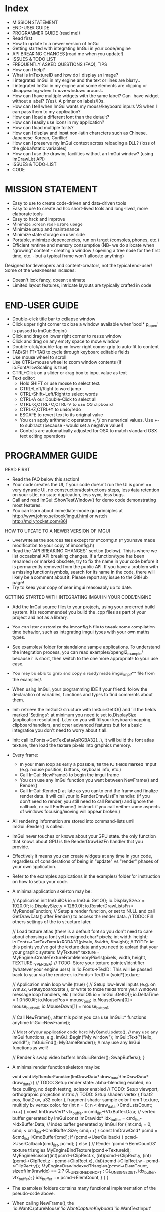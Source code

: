 # dear imgui, v1.52 WIP
# (main code and documentation)
# See ImGui::ShowTestWindow() in imgui_demo.cpp for demo code.
# Newcomers, read 'Programmer guide' below for notes on how to setup ImGui in your codebase.

* Index

- MISSION STATEMENT
- END-USER GUIDE
- PROGRAMMER GUIDE (read me!)
- Read first
- How to update to a newer version of ImGui
- Getting started with integrating ImGui in your code/engine
- API BREAKING CHANGES (read me when you update!)
- ISSUES & TODO LIST
- FREQUENTLY ASKED QUESTIONS (FAQ), TIPS
- How can I help?
- What is ImTextureID and how do I display an image?
- I integrated ImGui in my engine and the text or lines are blurry..
- I integrated ImGui in my engine and some elements are clipping or
  disappearing when I move windows around..
- How can I have multiple widgets with the same label? Can I have
  widget without a label? (Yes). A primer on labels/IDs.
- How can I tell when ImGui wants my mouse/keyboard inputs VS when I
  can pass them to my application?
- How can I load a different font than the default?
- How can I easily use icons in my application?
- How can I load multiple fonts?
- How can I display and input non-latin characters such as Chinese,
  Japanese, Korean, Cyrillic?
- How can I preserve my ImGui context across reloading a DLL? (loss of
  the global/static variables)
- How can I use the drawing facilities without an ImGui window? (using
  ImDrawList API)
- ISSUES & TODO-LIST
- CODE

* MISSION STATEMENT

 - Easy to use to create code-driven and data-driven tools
 - Easy to use to create ad hoc short-lived tools and long-lived, more elaborate tools
 - Easy to hack and improve
 - Minimize screen real-estate usage
 - Minimize setup and maintenance
 - Minimize state storage on user side
 - Portable, minimize dependencies, run on target (consoles, phones, etc.)
 - Efficient runtime and memory consumption (NB- we do allocate when "growing" content - creating a window / opening a tree node for the first time, etc. - but a typical frame won't allocate anything)

 Designed for developers and content-creators, not the typical end-user! Some of the weaknesses includes:
 - Doesn't look fancy, doesn't animate
 - Limited layout features, intricate layouts are typically crafted in code
* END-USER GUIDE

 - Double-click title bar to collapse window
 - Click upper right corner to close a window, available when 'bool* p_open' is passed to ImGui::Begin()
 - Click and drag on lower right corner to resize window
 - Click and drag on any empty space to move window
 - Double-click/double-tap on lower right corner grip to auto-fit to content
 - TAB/SHIFT+TAB to cycle through keyboard editable fields
 - Use mouse wheel to scroll
 - Use CTRL+mouse wheel to zoom window contents (if io.FontAllowScaling is true)
 - CTRL+Click on a slider or drag box to input value as text
 - Text editor:
   - Hold SHIFT or use mouse to select text.
   - CTRL+Left/Right to word jump
   - CTRL+Shift+Left/Right to select words
   - CTRL+A our Double-Click to select all
   - CTRL+X,CTRL+C,CTRL+V to use OS clipboard
   - CTRL+Z,CTRL+Y to undo/redo
   - ESCAPE to revert text to its original value
   - You can apply arithmetic operators +,*,/ on numerical values. Use +- to subtract (because - would set a negative value!)
   - Controls are automatically adjusted for OSX to match standard OSX text editing operations.

* PROGRAMMER GUIDE

 READ FIRST

 - Read the FAQ below this section!
 - Your code creates the UI, if your code doesn't run the UI is gone! == very dynamic UI, no construction/destructions steps, less data retention on your side, no state duplication, less sync, less bugs.
 - Call and read ImGui::ShowTestWindow() for demo code demonstrating most features.
 - You can learn about immediate-mode gui principles at http://www.johno.se/book/imgui.html or watch http://mollyrocket.com/861

 HOW TO UPDATE TO A NEWER VERSION OF IMGUI

 - Overwrite all the sources files except for imconfig.h (if you have made modification to your copy of imconfig.h)
 - Read the "API BREAKING CHANGES" section (below). This is where we list occasional API breaking changes.
   If a function/type has been renamed / or marked obsolete, try to fix the name in your code before it is permanently removed from the public API.
   If you have a problem with a missing function/symbols, search for its name in the code, there will likely be a comment about it.
   Please report any issue to the GitHub page!
 - Try to keep your copy of dear imgui reasonably up to date.

 GETTING STARTED WITH INTEGRATING IMGUI IN YOUR CODE/ENGINE

 - Add the ImGui source files to your projects, using your preferred build system. It is recommended you build the .cpp files as part of your project and not as a library.
 - You can later customize the imconfig.h file to tweak some compilation time behavior, such as integrating imgui types with your own maths types.
 - See examples/ folder for standalone sample applications. To understand the integration process, you can read examples/opengl2_example/ because it is short,
   then switch to the one more appropriate to your use case.
 - You may be able to grab and copy a ready made imgui_impl_*** file from the examples/.
 - When using ImGui, your programming IDE if your friend: follow the declaration of variables, functions and types to find comments about them.

 - Init: retrieve the ImGuiIO structure with ImGui::GetIO() and fill the fields marked 'Settings': at minimum you need to set io.DisplaySize (application resolution).
   Later on you will fill your keyboard mapping, clipboard handlers, and other advanced features but for a basic integration you don't need to worry about it all.
 - Init: call io.Fonts->GetTexDataAsRGBA32(...), it will build the font atlas texture, then load the texture pixels into graphics memory.
 - Every frame:
    - In your main loop as early a possible, fill the IO fields marked 'Input' (e.g. mouse position, buttons, keyboard info, etc.)
    - Call ImGui::NewFrame() to begin the imgui frame
    - You can use any ImGui function you want between NewFrame() and Render()
    - Call ImGui::Render() as late as you can to end the frame and finalize render data. it will call your io.RenderDrawListFn handler.
       (if you don't need to render, you still need to call Render() and ignore the callback, or call EndFrame() instead. if you call neither some aspects of windows focusing/moving will appear broken.)
 - All rendering information are stored into command-lists until ImGui::Render() is called.
 - ImGui never touches or knows about your GPU state. the only function that knows about GPU is the RenderDrawListFn handler that you provide.
 - Effectively it means you can create widgets at any time in your code, regardless of considerations of being in "update" vs "render" phases of your own application.
 - Refer to the examples applications in the examples/ folder for instruction on how to setup your code.
 - A minimal application skeleton may be:

     // Application init
     ImGuiIO& io = ImGui::GetIO();
     io.DisplaySize.x = 1920.0f;
     io.DisplaySize.y = 1280.0f;
     io.RenderDrawListsFn = MyRenderFunction;  // Setup a render function, or set to NULL and call GetDrawData() after Render() to access the render data.
     // TODO: Fill others settings of the io structure later.

     // Load texture atlas (there is a default font so you don't need to care about choosing a font yet)
     unsigned char* pixels;
     int width, height;
     io.Fonts->GetTexDataAsRGBA32(pixels, &width, &height);
     // TODO: At this points you've got the texture data and you need to upload that your your graphic system:
     MyTexture* texture = MyEngine::CreateTextureFromMemoryPixels(pixels, width, height, TEXTURE_TYPE_RGBA)
     // TODO: Store your texture pointer/identifier (whatever your engine uses) in 'io.Fonts->TexID'. This will be passed back to your via the renderer.
     io.Fonts->TexID = (void*)texture;

     // Application main loop
     while (true)
     {
        // Setup low-level inputs (e.g. on Win32, GetKeyboardState(), or write to those fields from your Windows message loop handlers, etc.)
        ImGuiIO& io = ImGui::GetIO();
        io.DeltaTime = 1.0f/60.0f;
        io.MousePos = mouse_pos;
        io.MouseDown[0] = mouse_button_0;
        io.MouseDown[1] = mouse_button_1;

        // Call NewFrame(), after this point you can use ImGui::* functions anytime
        ImGui::NewFrame();

        // Most of your application code here
        MyGameUpdate(); // may use any ImGui functions, e.g. ImGui::Begin("My window"); ImGui::Text("Hello, world!"); ImGui::End();
        MyGameRender(); // may use any ImGui functions as well!

        // Render & swap video buffers
        ImGui::Render();
        SwapBuffers();
     }

 - A minimal render function skeleton may be:

    void void MyRenderFunction(ImDrawData* draw_data)(ImDrawData* draw_data)
    {
       // TODO: Setup render state: alpha-blending enabled, no face culling, no depth testing, scissor enabled
       // TODO: Setup viewport, orthographic projection matrix
       // TODO: Setup shader: vertex { float2 pos, float2 uv, u32 color }, fragment shader sample color from 1 texture, multiply by vertex color.
       for (int n = 0; n < draw_data->CmdListsCount; n++)
       {
          const ImDrawVert* vtx_buffer = cmd_list->VtxBuffer.Data;  // vertex buffer generated by ImGui
          const ImDrawIdx* idx_buffer = cmd_list->IdxBuffer.Data;   // index buffer generated by ImGui
          for (int cmd_i = 0; cmd_i < cmd_list->CmdBuffer.Size; cmd_i++)
          {
             const ImDrawCmd* pcmd = &cmd_list->CmdBuffer[cmd_i];
             if (pcmd->UserCallback)
             {
                 pcmd->UserCallback(cmd_list, pcmd);
             }
             else
             {
                 // Render 'pcmd->ElemCount/3' texture triangles
                 MyEngineBindTexture(pcmd->TextureId);
                 MyEngineScissor((int)pcmd->ClipRect.x, (int)pcmd->ClipRect.y, (int)(pcmd->ClipRect.z - pcmd->ClipRect.x), (int)(pcmd->ClipRect.w - pcmd->ClipRect.y));
                 MyEngineDrawIndexedTriangles(pcmd->ElemCount, sizeof(ImDrawIdx) == 2 ? GL_UNSIGNED_SHORT : GL_UNSIGNED_INT, idx_buffer, vtx_buffer);
             }
             idx_buffer += pcmd->ElemCount;
          }
       }
    }

 - The examples/ folders contains many functional implementation of the pseudo-code above.
 - When calling NewFrame(), the 'io.WantCaptureMouse'/'io.WantCaptureKeyboard'/'io.WantTextInput' flags are updated.
   They tell you if ImGui intends to use your inputs. So for example, if 'io.WantCaptureMouse' is set you would typically want to hide
   mouse inputs from the rest of your application. Read the FAQ below for more information about those flags.

* API BREAKING CHANGES

 Occasionally introducing changes that are breaking the API. The breakage are generally minor and easy to fix.
 Here is a change-log of API breaking changes, if you are using one of the functions listed, expect to have to fix some code.
 Also read releases logs https://github.com/ocornut/imgui/releases for more details.

 - 2017/08/25 (1.52) - io.MousePos needs to be set to ImVec2(-FLT_MAX,-FLT_MAX) when mouse is unavailable/missing. Previously ImVec2(-1,-1) was enough but we now accept negative mouse coordinates. In your binding if you need to support unavailable mouse, make sure to replace "io.MousePos = ImVec2(-1,-1)" with "io.MousePos = ImVec2(-FLT_MAX,-FLT_MAX)".
 - 2017/08/22 (1.51) - renamed IsItemHoveredRect() to IsItemRectHovered(). Kept inline redirection function (will obsolete).
                     - renamed IsMouseHoveringAnyWindow() to IsAnyWindowHovered() for consistency. Kept inline redirection function (will obsolete).
                     - renamed IsMouseHoveringWindow() to IsWindowRectHovered() for consistency. Kept inline redirection function (will obsolete).
 - 2017/08/20 (1.51) - renamed GetStyleColName() to GetStyleColorName() for consistency.
 - 2017/08/20 (1.51) - added PushStyleColor(ImGuiCol idx, ImU32 col) overload, which _might_ cause an "ambiguous call" compilation error if you are using ImColor() with implicit cast. Cast to ImU32 or ImVec4 explicily to fix.
 - 2017/08/15 (1.51) - marked the weird IMGUI_ONCE_UPON_A_FRAME helper macro as obsolete. prefer using the more explicit ImGuiOnceUponAFrame.
 - 2017/08/15 (1.51) - changed parameter order for BeginPopupContextWindow() from (const char*,int buttons,bool also_over_items) to (const char*,int buttons,bool also_over_items). Note that most calls relied on default parameters completely.
 - 2017/08/13 (1.51) - renamed ImGuiCol_Columns*** to ImGuiCol_Separator***. Kept redirection enums (will obsolete).
 - 2017/08/11 (1.51) - renamed ImGuiSetCond_*** types and flags to ImGuiCond_***. Kept redirection enums (will obsolete).
 - 2017/08/09 (1.51) - removed ValueColor() helpers, they are equivalent to calling Text(label) + SameLine() + ColorButton().
 - 2017/08/08 (1.51) - removed ColorEditMode() and ImGuiColorEditMode in favor of ImGuiColorEditFlags and parameters to the various Color*() functions. The SetColorEditOptions() allows to initialize default but the user can still change them with right-click context menu.
                     - changed prototype of 'ColorEdit4(const char* label, float col[4], bool show_alpha = true)' to 'ColorEdit4(const char* label, float col[4], ImGuiColorEditFlags flags = 0)', where passing flags = 0x01 is a safe no-op (hello dodgy backward compatibility!). - check and run the demo window, under "Color/Picker Widgets", to understand the various new options.
                     - changed prototype of rarely used 'ColorButton(ImVec4 col, bool small_height = false, bool outline_border = true)' to 'ColorButton(const char* desc_id, ImVec4 col, ImGuiColorEditFlags flags = 0, ImVec2 size = ImVec2(0,0))'
 - 2017/07/20 (1.51) - removed IsPosHoveringAnyWindow(ImVec2), which was partly broken and misleading. ASSERT + redirect user to io.WantCaptureMouse
 - 2017/05/26 (1.50) - removed ImFontConfig::MergeGlyphCenterV in favor of a more multipurpose ImFontConfig::GlyphOffset.
 - 2017/05/01 (1.50) - renamed ImDrawList::PathFill() (rarely used directly) to ImDrawList::PathFillConvex() for clarity.
 - 2016/11/06 (1.50) - BeginChild(const char*) now applies the stack id to the provided label, consistently with other functions as it should always have been. It shouldn't affect you unless (extremely unlikely) you were appending multiple times to a same child from different locations of the stack id. If that's the case, generate an id with GetId() and use it instead of passing string to BeginChild().
 - 2016/10/15 (1.50) - avoid 'void* user_data' parameter to io.SetClipboardTextFn/io.GetClipboardTextFn pointers. We pass io.ClipboardUserData to it.
 - 2016/09/25 (1.50) - style.WindowTitleAlign is now a ImVec2 (ImGuiAlign enum was removed). set to (0.5f,0.5f) for horizontal+vertical centering, (0.0f,0.0f) for upper-left, etc.
 - 2016/07/30 (1.50) - SameLine(x) with x>0.0f is now relative to left of column/group if any, and not always to left of window. This was sort of always the intent and hopefully breakage should be minimal.
 - 2016/05/12 (1.49) - title bar (using ImGuiCol_TitleBg/ImGuiCol_TitleBgActive colors) isn't rendered over a window background (ImGuiCol_WindowBg color) anymore.
                       If your TitleBg/TitleBgActive alpha was 1.0f or you are using the default theme it will not affect you.
                       However if your TitleBg/TitleBgActive alpha was <1.0f you need to tweak your custom theme to readjust for the fact that we don't draw a WindowBg background behind the title bar.
                       This helper function will convert an old TitleBg/TitleBgActive color into a new one with the same visual output, given the OLD color and the OLD WindowBg color.
                           ImVec4 ConvertTitleBgCol(const ImVec4& win_bg_col, const ImVec4& title_bg_col)
                           {
                               float new_a = 1.0f - ((1.0f - win_bg_col.w) * (1.0f - title_bg_col.w)), k = title_bg_col.w / new_a;
                               return ImVec4((win_bg_col.x * win_bg_col.w + title_bg_col.x) * k, (win_bg_col.y * win_bg_col.w + title_bg_col.y) * k, (win_bg_col.z * win_bg_col.w + title_bg_col.z) * k, new_a);
                           }
                       If this is confusing, pick the RGB value from title bar from an old screenshot and apply this as TitleBg/TitleBgActive. Or you may just create TitleBgActive from a tweaked TitleBg color.
 - 2016/05/07 (1.49) - removed confusing set of GetInternalState(), GetInternalStateSize(), SetInternalState() functions. Now using CreateContext(), DestroyContext(), GetCurrentContext(), SetCurrentContext().
 - 2016/05/02 (1.49) - renamed SetNextTreeNodeOpened() to SetNextTreeNodeOpen(), no redirection.
 - 2016/05/01 (1.49) - obsoleted old signature of CollapsingHeader(const char* label, const char* str_id = NULL, bool display_frame = true, bool default_open = false) as extra parameters were badly designed and rarely used. You can replace the "default_open = true" flag in new API with CollapsingHeader(label, ImGuiTreeNodeFlags_DefaultOpen).
 - 2016/04/26 (1.49) - changed ImDrawList::PushClipRect(ImVec4 rect) to ImDraw::PushClipRect(Imvec2 min,ImVec2 max,bool intersect_with_current_clip_rect=false). Note that higher-level ImGui::PushClipRect() is preferable because it will clip at logic/widget level, whereas ImDrawList::PushClipRect() only affect your renderer.
 - 2016/04/03 (1.48) - removed style.WindowFillAlphaDefault setting which was redundant. Bake default BG alpha inside style.Colors[ImGuiCol_WindowBg] and all other Bg color values. (ref github issue #337).
 - 2016/04/03 (1.48) - renamed ImGuiCol_TooltipBg to ImGuiCol_PopupBg, used by popups/menus and tooltips. popups/menus were previously using ImGuiCol_WindowBg. (ref github issue #337)
 - 2016/03/21 (1.48) - renamed GetWindowFont() to GetFont(), GetWindowFontSize() to GetFontSize(). Kept inline redirection function (will obsolete).
 - 2016/03/02 (1.48) - InputText() completion/history/always callbacks: if you modify the text buffer manually (without using DeleteChars()/InsertChars() helper) you need to maintain the BufTextLen field. added an assert.
 - 2016/01/23 (1.48) - fixed not honoring exact width passed to PushItemWidth(), previously it would add extra FramePadding.x*2 over that width. if you had manual pixel-perfect alignment in place it might affect you.
 - 2015/12/27 (1.48) - fixed ImDrawList::AddRect() which used to render a rectangle 1 px too large on each axis.
 - 2015/12/04 (1.47) - renamed Color() helpers to ValueColor() - dangerously named, rarely used and probably to be made obsolete.
 - 2015/08/29 (1.45) - with the addition of horizontal scrollbar we made various fixes to inconsistencies with dealing with cursor position.
                       GetCursorPos()/SetCursorPos() functions now include the scrolled amount. It shouldn't affect the majority of users, but take note that SetCursorPosX(100.0f) puts you at +100 from the starting x position which may include scrolling, not at +100 from the window left side.
                       GetContentRegionMax()/GetWindowContentRegionMin()/GetWindowContentRegionMax() functions allow include the scrolled amount. Typically those were used in cases where no scrolling would happen so it may not be a problem, but watch out!
 - 2015/08/29 (1.45) - renamed style.ScrollbarWidth to style.ScrollbarSize
 - 2015/08/05 (1.44) - split imgui.cpp into extra files: imgui_demo.cpp imgui_draw.cpp imgui_internal.h that you need to add to your project.
 - 2015/07/18 (1.44) - fixed angles in ImDrawList::PathArcTo(), PathArcToFast() (introduced in 1.43) being off by an extra PI for no justifiable reason
 - 2015/07/14 (1.43) - add new ImFontAtlas::AddFont() API. For the old AddFont***, moved the 'font_no' parameter of ImFontAtlas::AddFont** functions to the ImFontConfig structure.
                       you need to render your textured triangles with bilinear filtering to benefit from sub-pixel positioning of text.
 - 2015/07/08 (1.43) - switched rendering data to use indexed rendering. this is saving a fair amount of CPU/GPU and enables us to get anti-aliasing for a marginal cost.
                       this necessary change will break your rendering function! the fix should be very easy. sorry for that :(
                     - if you are using a vanilla copy of one of the imgui_impl_XXXX.cpp provided in the example, you just need to update your copy and you can ignore the rest.
                     - the signature of the io.RenderDrawListsFn handler has changed!
                            ImGui_XXXX_RenderDrawLists(ImDrawList** const cmd_lists, int cmd_lists_count)
                       became:
                            ImGui_XXXX_RenderDrawLists(ImDrawData* draw_data).
                              argument   'cmd_lists'        -> 'draw_data->CmdLists'
                              argument   'cmd_lists_count'  -> 'draw_data->CmdListsCount'
                              ImDrawList 'commands'         -> 'CmdBuffer'
                              ImDrawList 'vtx_buffer'       -> 'VtxBuffer'
                              ImDrawList  n/a               -> 'IdxBuffer' (new)
                              ImDrawCmd  'vtx_count'        -> 'ElemCount'
                              ImDrawCmd  'clip_rect'        -> 'ClipRect'
                              ImDrawCmd  'user_callback'    -> 'UserCallback'
                              ImDrawCmd  'texture_id'       -> 'TextureId'
                     - each ImDrawList now contains both a vertex buffer and an index buffer. For each command, render ElemCount/3 triangles using indices from the index buffer.
                     - if you REALLY cannot render indexed primitives, you can call the draw_data->DeIndexAllBuffers() method to de-index the buffers. This is slow and a waste of CPU/GPU. Prefer using indexed rendering!
                     - refer to code in the examples/ folder or ask on the GitHub if you are unsure of how to upgrade. please upgrade!
 - 2015/07/10 (1.43) - changed SameLine() parameters from int to float.
 - 2015/07/02 (1.42) - renamed SetScrollPosHere() to SetScrollFromCursorPos(). Kept inline redirection function (will obsolete).
 - 2015/07/02 (1.42) - renamed GetScrollPosY() to GetScrollY(). Necessary to reduce confusion along with other scrolling functions, because positions (e.g. cursor position) are not equivalent to scrolling amount.
 - 2015/06/14 (1.41) - changed ImageButton() default bg_col parameter from (0,0,0,1) (black) to (0,0,0,0) (transparent) - makes a difference when texture have transparence
 - 2015/06/14 (1.41) - changed Selectable() API from (label, selected, size) to (label, selected, flags, size). Size override should have been rarely be used. Sorry!
 - 2015/05/31 (1.40) - renamed GetWindowCollapsed() to IsWindowCollapsed() for consistency. Kept inline redirection function (will obsolete).
 - 2015/05/31 (1.40) - renamed IsRectClipped() to IsRectVisible() for consistency. Note that return value is opposite! Kept inline redirection function (will obsolete).
 - 2015/05/27 (1.40) - removed the third 'repeat_if_held' parameter from Button() - sorry! it was rarely used and inconsistent. Use PushButtonRepeat(true) / PopButtonRepeat() to enable repeat on desired buttons.
 - 2015/05/11 (1.40) - changed BeginPopup() API, takes a string identifier instead of a bool. ImGui needs to manage the open/closed state of popups. Call OpenPopup() to actually set the "open" state of a popup. BeginPopup() returns true if the popup is opened.
 - 2015/05/03 (1.40) - removed style.AutoFitPadding, using style.WindowPadding makes more sense (the default values were already the same).
 - 2015/04/13 (1.38) - renamed IsClipped() to IsRectClipped(). Kept inline redirection function until 1.50.
 - 2015/04/09 (1.38) - renamed ImDrawList::AddArc() to ImDrawList::AddArcFast() for compatibility with future API
 - 2015/04/03 (1.38) - removed ImGuiCol_CheckHovered, ImGuiCol_CheckActive, replaced with the more general ImGuiCol_FrameBgHovered, ImGuiCol_FrameBgActive.
 - 2014/04/03 (1.38) - removed support for passing -FLT_MAX..+FLT_MAX as the range for a SliderFloat(). Use DragFloat() or Inputfloat() instead.
 - 2015/03/17 (1.36) - renamed GetItemBoxMin()/GetItemBoxMax()/IsMouseHoveringBox() to GetItemRectMin()/GetItemRectMax()/IsMouseHoveringRect(). Kept inline redirection function until 1.50.
 - 2015/03/15 (1.36) - renamed style.TreeNodeSpacing to style.IndentSpacing, ImGuiStyleVar_TreeNodeSpacing to ImGuiStyleVar_IndentSpacing
 - 2015/03/13 (1.36) - renamed GetWindowIsFocused() to IsWindowFocused(). Kept inline redirection function until 1.50.
 - 2015/03/08 (1.35) - renamed style.ScrollBarWidth to style.ScrollbarWidth (casing)
 - 2015/02/27 (1.34) - renamed OpenNextNode(bool) to SetNextTreeNodeOpened(bool, ImGuiSetCond). Kept inline redirection function until 1.50.
 - 2015/02/27 (1.34) - renamed ImGuiSetCondition_*** to ImGuiSetCond_***, and _FirstUseThisSession becomes _Once.
 - 2015/02/11 (1.32) - changed text input callback ImGuiTextEditCallback return type from void-->int. reserved for future use, return 0 for now.
 - 2015/02/10 (1.32) - renamed GetItemWidth() to CalcItemWidth() to clarify its evolving behavior
 - 2015/02/08 (1.31) - renamed GetTextLineSpacing() to GetTextLineHeightWithSpacing()
 - 2015/02/01 (1.31) - removed IO.MemReallocFn (unused)
 - 2015/01/19 (1.30) - renamed ImGuiStorage::GetIntPtr()/GetFloatPtr() to GetIntRef()/GetIntRef() because Ptr was conflicting with actual pointer storage functions.
 - 2015/01/11 (1.30) - big font/image API change! now loads TTF file. allow for multiple fonts. no need for a PNG loader.
              (1.30) - removed GetDefaultFontData(). uses io.Fonts->GetTextureData*() API to retrieve uncompressed pixels.
                       this sequence:
                           const void* png_data;
                           unsigned int png_size;
                           ImGui::GetDefaultFontData(NULL, NULL, &png_data, &png_size);
                           // <Copy to GPU>
                       became:
                           unsigned char* pixels;
                           int width, height;
                           io.Fonts->GetTexDataAsRGBA32(&pixels, &width, &height);
                           // <Copy to GPU>
                           io.Fonts->TexID = (your_texture_identifier);
                       you now have much more flexibility to load multiple TTF fonts and manage the texture buffer for internal needs.
                       it is now recommended that you sample the font texture with bilinear interpolation.
              (1.30) - added texture identifier in ImDrawCmd passed to your render function (we can now render images). make sure to set io.Fonts->TexID.
              (1.30) - removed IO.PixelCenterOffset (unnecessary, can be handled in user projection matrix)
              (1.30) - removed ImGui::IsItemFocused() in favor of ImGui::IsItemActive() which handles all widgets
 - 2014/12/10 (1.18) - removed SetNewWindowDefaultPos() in favor of new generic API SetNextWindowPos(pos, ImGuiSetCondition_FirstUseEver)
 - 2014/11/28 (1.17) - moved IO.Font*** options to inside the IO.Font-> structure (FontYOffset, FontTexUvForWhite, FontBaseScale, FontFallbackGlyph)
 - 2014/11/26 (1.17) - reworked syntax of IMGUI_ONCE_UPON_A_FRAME helper macro to increase compiler compatibility
 - 2014/11/07 (1.15) - renamed IsHovered() to IsItemHovered()
 - 2014/10/02 (1.14) - renamed IMGUI_INCLUDE_IMGUI_USER_CPP to IMGUI_INCLUDE_IMGUI_USER_INL and imgui_user.cpp to imgui_user.inl (more IDE friendly)
 - 2014/09/25 (1.13) - removed 'text_end' parameter from IO.SetClipboardTextFn (the string is now always zero-terminated for simplicity)
 - 2014/09/24 (1.12) - renamed SetFontScale() to SetWindowFontScale()
 - 2014/09/24 (1.12) - moved IM_MALLOC/IM_REALLOC/IM_FREE preprocessor defines to IO.MemAllocFn/IO.MemReallocFn/IO.MemFreeFn
 - 2014/08/30 (1.09) - removed IO.FontHeight (now computed automatically)
 - 2014/08/30 (1.09) - moved IMGUI_FONT_TEX_UV_FOR_WHITE preprocessor define to IO.FontTexUvForWhite
 - 2014/08/28 (1.09) - changed the behavior of IO.PixelCenterOffset following various rendering fixes

* FREQUENTLY ASKED QUESTIONS (FAQ), TIPS

 Q: How can I help?
 A: - If you are experienced enough with ImGui and with C/C++, look at the todo list and see how you want/can help!
    - Become a Patron/donate! Convince your company to become a Patron or provide serious funding for development time! See http://www.patreon.com/imgui

 Q: What is ImTextureID and how do I display an image?
 A: ImTextureID is a void* used to pass renderer-agnostic texture references around until it hits your render function.
    ImGui knows nothing about what those bits represent, it just passes them around. It is up to you to decide what you want the void* to carry!
    It could be an identifier to your OpenGL texture (cast GLuint to void*), a pointer to your custom engine material (cast MyMaterial* to void*), etc.
    At the end of the chain, your renderer takes this void* to cast it back into whatever it needs to select a current texture to render.
    Refer to examples applications, where each renderer (in a imgui_impl_xxxx.cpp file) is treating ImTextureID as a different thing.
    (c++ tip: OpenGL uses integers to identify textures. You can safely store an integer into a void*, just cast it to void*, don't take it's address!)
    To display a custom image/texture within an ImGui window, you may use ImGui::Image(), ImGui::ImageButton(), ImDrawList::AddImage() functions.
    ImGui will generate the geometry and draw calls using the ImTextureID that you passed and which your renderer can use.
    It is your responsibility to get textures uploaded to your GPU.

 Q: I integrated ImGui in my engine and the text or lines are blurry..
 A: In your Render function, try translating your projection matrix by (0.5f,0.5f) or (0.375f,0.375f).
    Also make sure your orthographic projection matrix and io.DisplaySize matches your actual framebuffer dimension.

 Q: I integrated ImGui in my engine and some elements are clipping or disappearing when I move windows around..
 A: Most likely you are mishandling the clipping rectangles in your render function. Rectangles provided by ImGui are defined as (x1=left,y1=top,x2=right,y2=bottom) and NOT as (x1,y1,width,height).

 Q: Can I have multiple widgets with the same label? Can I have widget without a label?
 A: Yes. A primer on the use of labels/IDs in ImGui..

   - Elements that are not clickable, such as Text() items don't need an ID.

   - Interactive widgets require state to be carried over multiple frames (most typically ImGui often needs to remember what is the "active" widget).
     to do so they need a unique ID. unique ID are typically derived from a string label, an integer index or a pointer.

       Button("OK");        // Label = "OK",     ID = hash of "OK"
       Button("Cancel");    // Label = "Cancel", ID = hash of "Cancel"

   - ID are uniquely scoped within windows, tree nodes, etc. so no conflict can happen if you have two buttons called "OK" in two different windows
     or in two different locations of a tree.

   - If you have a same ID twice in the same location, you'll have a conflict:

       Button("OK");
       Button("OK");           // ID collision! Both buttons will be treated as the same.

     Fear not! this is easy to solve and there are many ways to solve it!

   - When passing a label you can optionally specify extra unique ID information within string itself. This helps solving the simpler collision cases.
     use "##" to pass a complement to the ID that won't be visible to the end-user:

       Button("Play");         // Label = "Play",   ID = hash of "Play"
       Button("Play##foo1");   // Label = "Play",   ID = hash of "Play##foo1" (different from above)
       Button("Play##foo2");   // Label = "Play",   ID = hash of "Play##foo2" (different from above)

   - If you want to completely hide the label, but still need an ID:

       Checkbox("##On", &b);   // Label = "",       ID = hash of "##On" (no label!)

   - Occasionally/rarely you might want change a label while preserving a constant ID. This allows you to animate labels.
     For example you may want to include varying information in a window title bar (and windows are uniquely identified by their ID.. obviously)
     Use "###" to pass a label that isn't part of ID:

       Button("Hello###ID";   // Label = "Hello",  ID = hash of "ID"
       Button("World###ID";   // Label = "World",  ID = hash of "ID" (same as above)

       sprintf(buf, "My game (%f FPS)###MyGame");
       Begin(buf);            // Variable label,   ID = hash of "MyGame"

   - Use PushID() / PopID() to create scopes and avoid ID conflicts within the same Window.
     This is the most convenient way of distinguishing ID if you are iterating and creating many UI elements.
     You can push a pointer, a string or an integer value. Remember that ID are formed from the concatenation of everything in the ID stack!

       for (int i = 0; i < 100; i++)
       {
         PushID(i);
         Button("Click");   // Label = "Click",  ID = hash of integer + "label" (unique)
         PopID();
       }

       for (int i = 0; i < 100; i++)
       {
         MyObject* obj = Objects[i];
         PushID(obj);
         Button("Click");   // Label = "Click",  ID = hash of pointer + "label" (unique)
         PopID();
       }

       for (int i = 0; i < 100; i++)
       {
         MyObject* obj = Objects[i];
         PushID(obj->Name);
         Button("Click");   // Label = "Click",  ID = hash of string + "label" (unique)
         PopID();
       }

   - More example showing that you can stack multiple prefixes into the ID stack:

       Button("Click");     // Label = "Click",  ID = hash of "Click"
       PushID("node");
       Button("Click");     // Label = "Click",  ID = hash of "node" + "Click"
         PushID(my_ptr);
           Button("Click"); // Label = "Click",  ID = hash of "node" + ptr + "Click"
         PopID();
       PopID();

   - Tree nodes implicitly creates a scope for you by calling PushID().

       Button("Click");     // Label = "Click",  ID = hash of "Click"
       if (TreeNode("node"))
       {
         Button("Click");   // Label = "Click",  ID = hash of "node" + "Click"
         TreePop();
       }

   - When working with trees, ID are used to preserve the open/close state of each tree node.
     Depending on your use cases you may want to use strings, indices or pointers as ID.
      e.g. when displaying a single object that may change over time (1-1 relationship), using a static string as ID will preserve your node open/closed state when the targeted object change.
      e.g. when displaying a list of objects, using indices or pointers as ID will preserve the node open/closed state differently. experiment and see what makes more sense!

 Q: How can I tell when ImGui wants my mouse/keyboard inputs VS when I can pass them to my application?
 A: You can read the 'io.WantCaptureMouse'/'io.WantCaptureKeyboard'/'ioWantTextInput' flags from the ImGuiIO structure.
    - When 'io.WantCaptureMouse' or 'io.WantCaptureKeyboard' flags are set you may want to discard/hide the inputs from the rest of your application.
    - When 'io.WantTextInput' is set to may want to notify your OS to popup an on-screen keyboard, if available (e.g. on a mobile phone, or console without a keyboard).
    Preferably read the flags after calling ImGui::NewFrame() to avoid them lagging by one frame. But reading those flags before calling NewFrame() is also generally ok,
    as the bool toggles fairly rarely and you don't generally expect to interact with either ImGui or your application during the same frame when that transition occurs.
    ImGui is tracking dragging and widget activity that may occur outside the boundary of a window, so 'io.WantCaptureMouse' is more accurate and correct than checking if a window is hovered.
    (Advanced note: text input releases focus on Return 'KeyDown', so the following Return 'KeyUp' event that your application receive will typically have 'io.WantCaptureKeyboard=false'.
     Depending on your application logic it may or not be inconvenient. You might want to track which key-downs were for ImGui (e.g. with an array of bool) and filter out the corresponding key-ups.)

 Q: How can I load a different font than the default? (default is an embedded version of ProggyClean.ttf, rendered at size 13)
 A: Use the font atlas to load the TTF/OTF file you want:

      ImGuiIO& io = ImGui::GetIO();
      io.Fonts->AddFontFromFileTTF("myfontfile.ttf", size_in_pixels);
      io.Fonts->GetTexDataAsRGBA32() or GetTexDataAsAlpha8()

 Q: How can I easily use icons in my application?
 A: The most convenient and practical way is to merge an icon font such as FontAwesome inside you main font. Then you can refer to icons within your strings.
    Read 'How can I load multiple fonts?' and the file 'extra_fonts/README.txt' for instructions.

 Q: How can I load multiple fonts?
 A: Use the font atlas to pack them into a single texture:
    (Read extra_fonts/README.txt and the code in ImFontAtlas for more details.)

      ImGuiIO& io = ImGui::GetIO();
      ImFont* font0 = io.Fonts->AddFontDefault();
      ImFont* font1 = io.Fonts->AddFontFromFileTTF("myfontfile.ttf", size_in_pixels);
      ImFont* font2 = io.Fonts->AddFontFromFileTTF("myfontfile2.ttf", size_in_pixels);
      io.Fonts->GetTexDataAsRGBA32() or GetTexDataAsAlpha8()
      // the first loaded font gets used by default
      // use ImGui::PushFont()/ImGui::PopFont() to change the font at runtime

      // Options
      ImFontConfig config;
      config.OversampleH = 3;
      config.OversampleV = 1;
      config.GlyphOffset.y -= 2.0f;      // Move everything by 2 pixels up
      config.GlyphExtraSpacing.x = 1.0f; // Increase spacing between characters
      io.Fonts->LoadFromFileTTF("myfontfile.ttf", size_pixels, &config);

      // Combine multiple fonts into one (e.g. for icon fonts)
      ImWchar ranges[] = { 0xf000, 0xf3ff, 0 };
      ImFontConfig config;
      config.MergeMode = true;
      io.Fonts->AddFontDefault();
      io.Fonts->LoadFromFileTTF("fontawesome-webfont.ttf", 16.0f, &config, ranges); // Merge icon font
      io.Fonts->LoadFromFileTTF("myfontfile.ttf", size_pixels, NULL, &config, io.Fonts->GetGlyphRangesJapanese()); // Merge japanese glyphs

 Q: How can I display and input non-Latin characters such as Chinese, Japanese, Korean, Cyrillic?
 A: When loading a font, pass custom Unicode ranges to specify the glyphs to load.

      // Add default Japanese ranges
      io.Fonts->AddFontFromFileTTF("myfontfile.ttf", size_in_pixels, NULL, io.Fonts->GetGlyphRangesJapanese());

      // Or create your own custom ranges (e.g. for a game you can feed your entire game script and only build the characters the game need)
      ImVector<ImWchar> ranges;
      ImFontAtlas::GlyphRangesBuilder builder;
      builder.AddText("Hello world");                        // Add a string (here "Hello world" contains 7 unique characters)
      builder.AddChar(0x7262);                               // Add a specific character
      builder.AddRanges(io.Fonts->GetGlyphRangesJapanese()); // Add one of the default ranges
      builder.BuildRanges(&ranges);                          // Build the final result (ordered ranges with all the unique characters submitted)
      io.Fonts->AddFontFromFileTTF("myfontfile.ttf", size_in_pixels, NULL, ranges.Data);

    All your strings needs to use UTF-8 encoding. In C++11 you can encode a string literal in UTF-8 by using the u8"hello" syntax.
    Specifying literal in your source code using a local code page (such as CP-923 for Japanese or CP-1251 for Cyrillic) will NOT work!
    Otherwise you can convert yourself to UTF-8 or load text data from file already saved as UTF-8.

    Text input: it is up to your application to pass the right character code to io.AddInputCharacter(). The applications in examples/ are doing that.
    For languages using IME, on Windows you can copy the Hwnd of your application to io.ImeWindowHandle. The default implementation of io.ImeSetInputScreenPosFn() on Windows will set your IME position correctly.

 Q: How can I preserve my ImGui context across reloading a DLL? (loss of the global/static variables)
 A: Create your own context 'ctx = CreateContext()' + 'SetCurrentContext(ctx)' and your own font atlas 'ctx->GetIO().Fonts = new ImFontAtlas()' so you don't rely on the default globals.

 Q: How can I use the drawing facilities without an ImGui window? (using ImDrawList API)
 A: The easiest way is to create a dummy window. Call Begin() with NoTitleBar|NoResize|NoMove|NoScrollbar|NoSavedSettings|NoInputs flag, zero background alpha,
    then retrieve the ImDrawList* via GetWindowDrawList() and draw to it in any way you like.
    You can also perfectly create a standalone ImDrawList instance _but_ you need ImGui to be initialized because ImDrawList pulls from ImGui data to retrieve the coordinates of the white pixel.

 - tip: the construct 'IMGUI_ONCE_UPON_A_FRAME { ... }' will run the block of code only once a frame. You can use it to quickly add custom UI in the middle of a deep nested inner loop in your code.
 - tip: you can create widgets without a Begin()/End() block, they will go in an implicit window called "Debug"
 - tip: you can call Begin() multiple times with the same name during the same frame, it will keep appending to the same window. this is also useful to set yourself in the context of another window (to get/set other settings)
 - tip: you can call Render() multiple times (e.g for VR renders).
 - tip: call and read the ShowTestWindow() code in imgui_demo.cpp for more example of how to use ImGui!

*/

